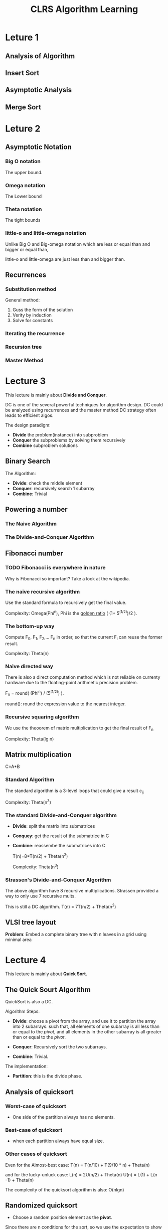 #+title: CLRS Algorithm Learning


* Leture 1

** Analysis of Algorithm

** Insert Sort

** Asymptotic Analysis

** Merge Sort


* Leture 2 

** Asymptotic Notation

*** Big O notation
The upper bound.  
   
*** Omega notation
The Lower bound

*** Theta notation
The tight bounds
   
*** little-o  and little-omega notation
Unlike Big O and Big-omega notation which are  less or equal than and bigger or equal than,

little-o and little-omega are just less than and bigger than.

** Recurrences

*** Substitution method
General method:
1. Guss the form of the solution
2. Verity by induction
3. Solve for constants

*** Iterating the recurrence

*** Recursion tree

*** Master Method

     

* Lecture 3 

  This lecture is mainly about *Divide and Conquer*.

  DC is one of the several powerful techniques for algorithm design.
  DC could be analyzed using recurrences and the master method
  DC strategy often leads to efficient algos.


  The design paradigm:
  - *Divide* the problem(instance) into subproblem
  - *Conquer* the subproblems by solving them recursively
  - *Combine* subproblem solutions



** Binary Search

   The Algorithm:
   - *Divide*: check the middle element
   - *Conquer*: recursively search 1 subarray
   - *Combine*: Trivial


** Powering a number

*** The Naive Algorithm

*** The Divide-and-Conquer Algorithm



** Fibonacci number
      

*** TODO Fibonacci is everywhere in nature
    Why is Fibonacci so important? Take a look at the wikipedia.


*** The naive recursive algorithm
    Use the standard formula to recursively get the final value.

    Complexity: Omega(Phi^n), Phi is the _golden ratio_ ( (1+ 5^(1/2))/2 ).


*** The bottom-up way

    Compute F_0, F_1, F_2,... F_n in order, so that the current F_i can reuse the former result.

    Complexity: Theta(n)

*** Naive directed way
    There is also a direct computation method 
    which is not reliable on currenty hardware due to the floating-point arithmetic precision problem.
    
    F_n = round( (Phi^n) / (5^(1/2)) ).

    round(): round the expression value to the nearest integer.


*** Recursive squaring algorithm

    We use the theoorem of matrix multiplication to get the final result of F_n

    Complexity: Theta(lg n)


** Matrix multiplication
   
   C=A*B

*** Standard Algorithm
    The standard algorithm is a 3-level loops that could give a result c_ij

    Complexity: Theta(n^3)

*** The standard Divide-and-Conquer algorithm
    - *Divide*: split the matrix into submatrices
    - *Conquey*: get the result of the submatrice in C
    - *Combine*: reassembe the submatrices into C

      T(n)=8*T(n/2) + Theta(n^2)

      Complexity: Theta(n^3)

    
*** Strassen's Divide-and-Conquer Algorithm

    The above algorithm have 8 recursive multiplications. 
    Strassen provided a way to only use 7 recursive  mults.

    This is still a DC algorithm.
    T(n) = 7T(n/2) + Theta(n^2)

** VLSI tree layout
   
   *Problem*: Embed a complete binary tree with n leaves in a grid using minimal area

    



* Lecture 4

  This lecture is mainly about *Quick Sort*.

  
** The Quick Sourt Algorithm
   QuickSort is also a DC.

   Algorithm Steps:
   - *Divide*: choose a pivot from the array, and use it to partition the array into 2 subarrays.
     such that, all elements of one  subarray is all  less than or equal to the /pivot/,
     and all elements in the other subarray is all greater than or equal to the /pivot/.

   - *Conquer*: Recursively sort the two subarrays.

   - *Combine*: Trivial.

   The implementation:
   - *Partition*: this is the divide phase.


** Analysis of quicksort
   
*** Worst-case of quicksort
    - One side of the partition always has no elements.



*** Best-case of quicksort
    - when each partition always have equal size.



*** Other cases of quicksort

    Even for the Almost-best case:
     T(n) = T(n/10) + T(9/10 * n) + Theta(n)

    and for the lucky-unluck case:
    L(n) = 2U(n/2) + Theta(n)
    U(n) = L(1) + L(n -1) + Theta(n)


    The complexity of the quicksort algorithm is also: O(nlgn)


** Randomized quicksort
   
   - Choose a random position element as the *pivot*.

   Since there are n conditions for the sort, so we use the expectation to show the time complexity.
   And the time complexity is also O(nlgn)

 
** Quicksort in practice
   - Quicksort is a great general-purpose sorting algorithm
   - Quicksort is typically over twice as fast as merge sort
   - Quicksort can benefit substantially from code tuning
   - Quicksort behaves well even with caching and virtual memory

   

* Leture 5


** The lower bound of sorting
   
   The Defination of *comparison sort*: only use comparisons to determine the relative order of elements.

   The problem: Is O(nlogn) the best we can do? 
   *Decision Tree*  could help us answer this question.




** Decision Tree model
   A decision tree can model the execution of any comparision sort:
   - One Tree for each input size /n/
   - View the algorithm as splitting whenever it compares two elements
   - The tree contains the comparisons along all possible instruction traces
   - The running time of t he algorithm = the length of the path taken
   - Worst-case running time = height of tree
   
   *Theorem*: Any decision tree that can sort n elements must have height Omega(nlgn)



** Sorting in Linear time 


*** Counting sort
    
    - Init an array C with 0, the size of the array C is the range of the array element value range
    - Count each value apperance time, and record it in C
    - Replace each element in C with the accumulate value start from the first element.
    - Init a new array B with the same size of A.
    - From the end of A to the start, assign B[C[A[j]]] with A[j], and minus C[A[j]] by 1.

    The final array B is the result.


**** TODO The code of counting sort



*** Radix Sorting
    Radix sort is a digit-by-digit sort, sort on /least-significant digit first/ with auxiliary /stable/ sort.
    
